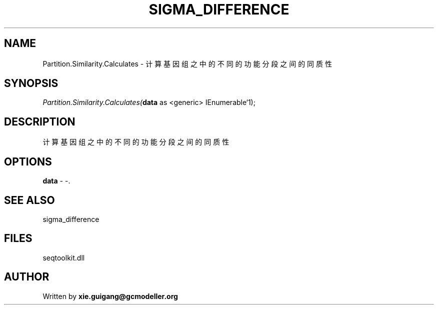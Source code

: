.\" man page create by R# package system.
.TH SIGMA_DIFFERENCE 1 2000-1月 "Partition.Similarity.Calculates" "Partition.Similarity.Calculates"
.SH NAME
Partition.Similarity.Calculates \- 计算基因组之中的不同的功能分段之间的同质性
.SH SYNOPSIS
\fIPartition.Similarity.Calculates(\fBdata\fR as <generic> IEnumerable`1);\fR
.SH DESCRIPTION
.PP
计算基因组之中的不同的功能分段之间的同质性
.PP
.SH OPTIONS
.PP
\fBdata\fB \fR\- -. 
.PP
.SH SEE ALSO
sigma_difference
.SH FILES
.PP
seqtoolkit.dll
.PP
.SH AUTHOR
Written by \fBxie.guigang@gcmodeller.org\fR

